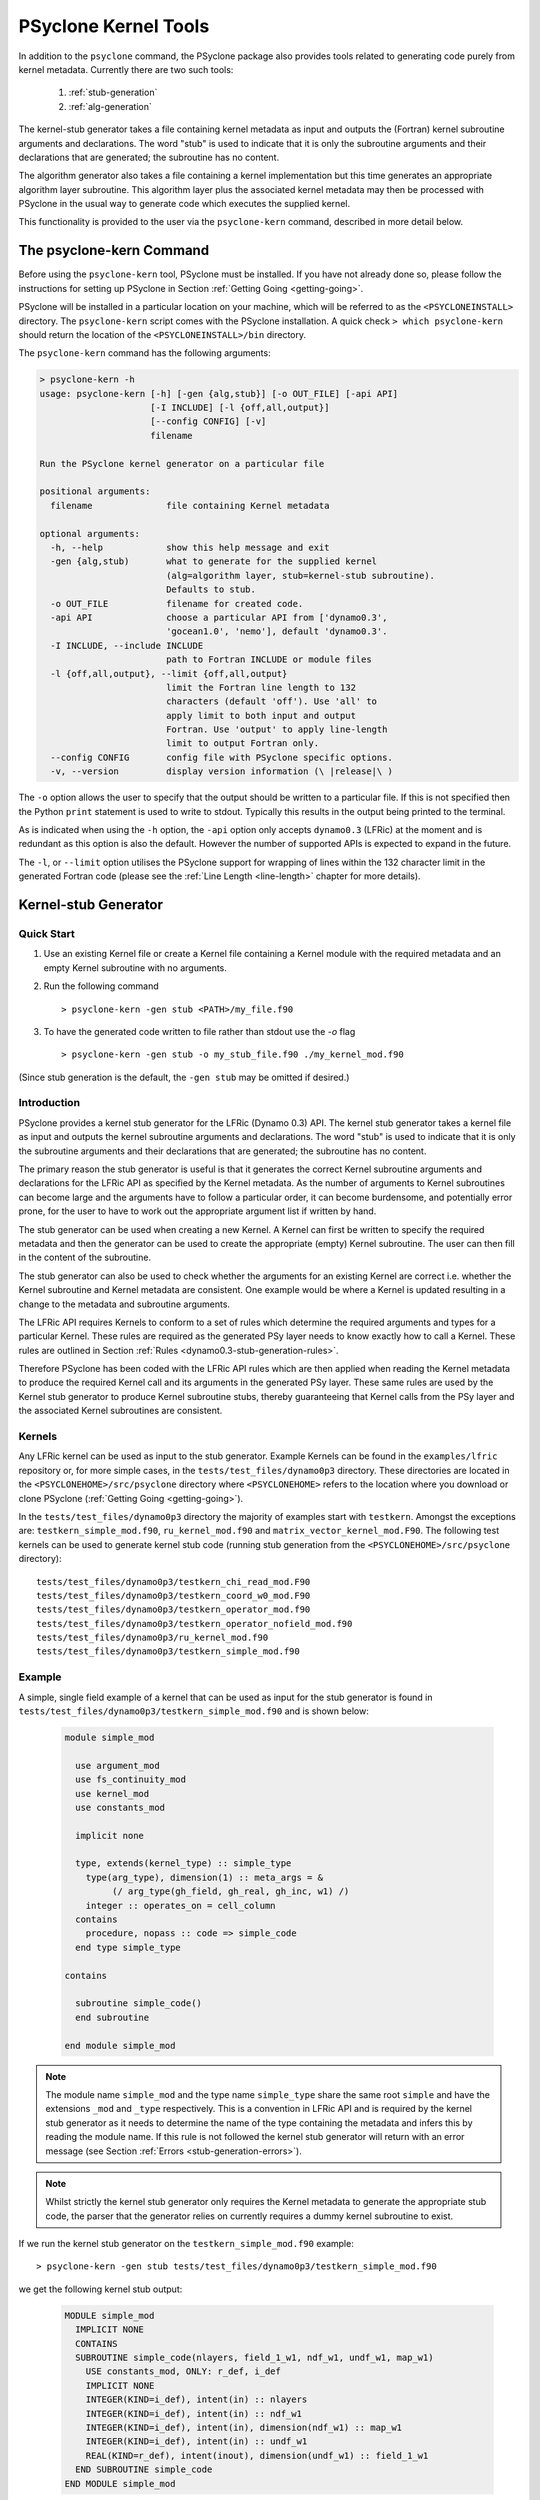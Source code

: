 .. -----------------------------------------------------------------------------
.. BSD 3-Clause License
..
.. Copyright (c) 2017-2023, Science and Technology Facilities Council
.. All rights reserved.
..
.. Redistribution and use in source and binary forms, with or without
.. modification, are permitted provided that the following conditions are met:
..
.. * Redistributions of source code must retain the above copyright notice, this
..   list of conditions and the following disclaimer.
..
.. * Redistributions in binary form must reproduce the above copyright notice,
..   this list of conditions and the following disclaimer in the documentation
..   and/or other materials provided with the distribution.
..
.. * Neither the name of the copyright holder nor the names of its
..   contributors may be used to endorse or promote products derived from
..   this software without specific prior written permission.
..
.. THIS SOFTWARE IS PROVIDED BY THE COPYRIGHT HOLDERS AND CONTRIBUTORS
.. "AS IS" AND ANY EXPRESS OR IMPLIED WARRANTIES, INCLUDING, BUT NOT
.. LIMITED TO, THE IMPLIED WARRANTIES OF MERCHANTABILITY AND FITNESS
.. FOR A PARTICULAR PURPOSE ARE DISCLAIMED. IN NO EVENT SHALL THE
.. COPYRIGHT HOLDER OR CONTRIBUTORS BE LIABLE FOR ANY DIRECT, INDIRECT,
.. INCIDENTAL, SPECIAL, EXEMPLARY, OR CONSEQUENTIAL DAMAGES (INCLUDING,
.. BUT NOT LIMITED TO, PROCUREMENT OF SUBSTITUTE GOODS OR SERVICES;
.. LOSS OF USE, DATA, OR PROFITS; OR BUSINESS INTERRUPTION) HOWEVER
.. CAUSED AND ON ANY THEORY OF LIABILITY, WHETHER IN CONTRACT, STRICT
.. LIABILITY, OR TORT (INCLUDING NEGLIGENCE OR OTHERWISE) ARISING IN
.. ANY WAY OUT OF THE USE OF THIS SOFTWARE, EVEN IF ADVISED OF THE
.. POSSIBILITY OF SUCH DAMAGE.
.. -----------------------------------------------------------------------------
.. Written by R. W. Ford and A. R. Porter, STFC Daresbury Lab
.. Modified by I. Kavcic and L. Turner, Met Office

PSyclone Kernel Tools
=====================

In addition to the ``psyclone`` command, the PSyclone package also
provides tools related to generating code purely from kernel
metadata. Currently there are two such tools:

 1. :ref:`stub-generation`
 2. :ref:`alg-generation`

The kernel-stub generator takes a file containing kernel metadata as
input and outputs the (Fortran) kernel subroutine arguments and
declarations. The word "stub" is used to indicate that it is only the
subroutine arguments and their declarations that are generated; the
subroutine has no content.

The algorithm generator also takes a file containing a kernel
implementation but this time generates an appropriate algorithm layer
subroutine. This algorithm layer plus the associated kernel metadata
may then be processed with PSyclone in the usual way to generate code
which executes the supplied kernel.

This functionality is provided to the user via the ``psyclone-kern``
command, described in more detail below.

The psyclone-kern Command
---------------------------

Before using the ``psyclone-kern`` tool, PSyclone must be installed. If you
have not already done so, please follow the instructions for setting
up PSyclone in Section :ref:`Getting Going <getting-going>`.

PSyclone will be installed in a particular location on your machine,
which will be referred to as the ``<PSYCLONEINSTALL>`` directory. The
``psyclone-kern`` script comes with the PSyclone
installation. A quick check ``> which psyclone-kern`` should return
the location of the ``<PSYCLONEINSTALL>/bin`` directory.

The ``psyclone-kern`` command has the following arguments:

.. code-block:: bash

    > psyclone-kern -h
    usage: psyclone-kern [-h] [-gen {alg,stub}] [-o OUT_FILE] [-api API]
                         [-I INCLUDE] [-l {off,all,output}]
                         [--config CONFIG] [-v]
                         filename

    Run the PSyclone kernel generator on a particular file

    positional arguments:
      filename              file containing Kernel metadata

    optional arguments:
      -h, --help            show this help message and exit
      -gen {alg,stub)       what to generate for the supplied kernel
                            (alg=algorithm layer, stub=kernel-stub subroutine).
			    Defaults to stub.
      -o OUT_FILE           filename for created code.
      -api API              choose a particular API from ['dynamo0.3',
                            'gocean1.0', 'nemo'], default 'dynamo0.3'.
      -I INCLUDE, --include INCLUDE
                            path to Fortran INCLUDE or module files
      -l {off,all,output}, --limit {off,all,output}
                            limit the Fortran line length to 132
                            characters (default 'off'). Use 'all' to
                            apply limit to both input and output
                            Fortran. Use 'output' to apply line-length
                            limit to output Fortran only.
      --config CONFIG       config file with PSyclone specific options.
      -v, --version         display version information (\ |release|\ )

The ``-o`` option allows the user to specify that the output should be
written to a particular file. If this is not specified then the Python
``print`` statement is used to write to stdout.  Typically this
results in the output being printed to the terminal.

As is indicated when using the ``-h`` option, the ``-api`` option only
accepts ``dynamo0.3`` (LFRic) at the moment and is redundant as this option
is also the default. However the number of supported APIs is expected to
expand in the future.

The ``-l``, or ``--limit`` option utilises the PSyclone support for
wrapping of lines within the 132 character limit in the generated Fortran code
(please see the :ref:`Line Length <line-length>` chapter for more details).

.. _stub-generation:

Kernel-stub Generator
---------------------

Quick Start
+++++++++++

1) Use an existing Kernel file or create a Kernel file containing a
   Kernel module with the required metadata and an empty Kernel
   subroutine with no arguments.
2) Run the following command ::

    > psyclone-kern -gen stub <PATH>/my_file.f90
3) To have the generated code written to file rather than stdout use the
   `-o` flag ::

    > psyclone-kern -gen stub -o my_stub_file.f90 ./my_kernel_mod.f90

(Since stub generation is the default, the ``-gen stub`` may be omitted
if desired.)

Introduction
++++++++++++

PSyclone provides a kernel stub generator for the LFRic (Dynamo 0.3) API.
The kernel stub generator takes a kernel file as input and outputs the
kernel subroutine arguments and declarations. The word "stub" is used
to indicate that it is only the subroutine arguments and their
declarations that are generated; the subroutine has no content.

The primary reason the stub generator is useful is that it generates
the correct Kernel subroutine arguments and declarations for the
LFRic API as specified by the Kernel metadata. As the number of
arguments to Kernel subroutines can become large and the arguments
have to follow a particular order, it can become burdensome, and
potentially error prone, for the user to have to work out the
appropriate argument list if written by hand.

The stub generator can be used when creating a new Kernel. A Kernel
can first be written to specify the required metadata and then the
generator can be used to create the appropriate (empty) Kernel
subroutine. The user can then fill in the content of the subroutine.

The stub generator can also be used to check whether the arguments for
an existing Kernel are correct i.e. whether the Kernel subroutine and
Kernel metadata are consistent. One example would be where a Kernel is
updated resulting in a change to the metadata and subroutine
arguments.

The LFRic API requires Kernels to conform to a set of rules which
determine the required arguments and types for a particular
Kernel. These rules are required as the generated PSy layer needs to
know exactly how to call a Kernel. These rules are outlined in Section
:ref:`Rules <dynamo0.3-stub-generation-rules>`.

Therefore PSyclone has been coded with the LFRic API rules which
are then applied when reading the Kernel metadata to produce the
required Kernel call and its arguments in the generated PSy
layer. These same rules are used by the Kernel stub generator to
produce Kernel subroutine stubs, thereby guaranteeing that Kernel
calls from the PSy layer and the associated Kernel subroutines are
consistent.

.. _stub-generation-kernels:

Kernels
+++++++

Any LFRic kernel can be used as input to the stub generator.
Example Kernels can be found in the ``examples/lfric`` repository or,
for more simple cases, in the ``tests/test_files/dynamo0p3`` directory.
These directories are located in the ``<PSYCLONEHOME>/src/psyclone``
directory where ``<PSYCLONEHOME>`` refers to the location where you
download or clone PSyclone (:ref:`Getting Going <getting-going>`).

In the ``tests/test_files/dynamo0p3`` directory the majority of examples
start with ``testkern``. Amongst the exceptions are: ``testkern_simple_mod.f90``,
``ru_kernel_mod.f90`` and ``matrix_vector_kernel_mod.F90``. The following
test kernels can be used to generate kernel stub code (running stub
generation from the ``<PSYCLONEHOME>/src/psyclone`` directory)::

    tests/test_files/dynamo0p3/testkern_chi_read_mod.F90
    tests/test_files/dynamo0p3/testkern_coord_w0_mod.F90
    tests/test_files/dynamo0p3/testkern_operator_mod.f90
    tests/test_files/dynamo0p3/testkern_operator_nofield_mod.f90
    tests/test_files/dynamo0p3/ru_kernel_mod.f90
    tests/test_files/dynamo0p3/testkern_simple_mod.f90

.. _stub-generation-example:

Example
+++++++

A simple, single field example of a kernel that can be used as input for the
stub generator is found in ``tests/test_files/dynamo0p3/testkern_simple_mod.f90`` and
is shown below:

.. _simple_metadata:

 .. code-block:: fortran

  module simple_mod

    use argument_mod
    use fs_continuity_mod
    use kernel_mod
    use constants_mod

    implicit none

    type, extends(kernel_type) :: simple_type
      type(arg_type), dimension(1) :: meta_args = &
           (/ arg_type(gh_field, gh_real, gh_inc, w1) /)
      integer :: operates_on = cell_column
    contains
      procedure, nopass :: code => simple_code
    end type simple_type

  contains

    subroutine simple_code()
    end subroutine

  end module simple_mod

.. note:: The module name ``simple_mod`` and the type name ``simple_type``
          share the same root ``simple`` and have the extensions ``_mod``
          and ``_type`` respectively. This is a convention in LFRic API
          and is required by the kernel stub generator as it needs to
          determine the name of the type containing the metadata and infers
          this by reading the module name. If this rule is not followed the
          kernel stub generator will return with an error message
          (see Section :ref:`Errors <stub-generation-errors>`).

.. note:: Whilst strictly the kernel stub generator only requires the Kernel
          metadata to generate the appropriate stub code, the parser that
          the generator relies on currently requires a dummy kernel subroutine
          to exist.

If we run the kernel stub generator on the ``testkern_simple_mod.f90`` example::

  > psyclone-kern -gen stub tests/test_files/dynamo0p3/testkern_simple_mod.f90

we get the following kernel stub output:

 .. code-block:: fortran

  MODULE simple_mod
    IMPLICIT NONE
    CONTAINS
    SUBROUTINE simple_code(nlayers, field_1_w1, ndf_w1, undf_w1, map_w1)
      USE constants_mod, ONLY: r_def, i_def
      IMPLICIT NONE
      INTEGER(KIND=i_def), intent(in) :: nlayers
      INTEGER(KIND=i_def), intent(in) :: ndf_w1
      INTEGER(KIND=i_def), intent(in), dimension(ndf_w1) :: map_w1
      INTEGER(KIND=i_def), intent(in) :: undf_w1
      REAL(KIND=r_def), intent(inout), dimension(undf_w1) :: field_1_w1
    END SUBROUTINE simple_code
  END MODULE simple_mod

The subroutine content can then be copied into the required module,
used as the basis for a new module, or checked with an existing
subroutine for correctness.

.. note:: The output does not currently conform to Met Office coding
          standards so must be modified accordingly.

.. note:: The code will not compile without a) providing the
          ``constants_mod``, ``argument_mod`` and ``kernel_mod`` modules
          in the compiler include path and b) adding in code that writes
          to any arguments declared as intent ``out`` or ``inout``. For a
          quick check, the ``USE`` declaration and ``KIND`` declarations
          can be removed and the ``field_1_w1`` array can be initialised
          with some value in the subroutine. At this point the Kernel
          should compile successfully.

.. note:: Whilst there is only one field declared in the metadata there
          are 5 arguments to the Kernel. The first argument ``nlayers``
          specifies the number of layers in a column for a field. The
          second argument is the array associated with the field. The
          field array is dimensioned as the *number of unique degrees
          of freedom* (hereafter ``undf``) which is also passed into
          the kernel (the fourth argument). The naming convention is to
          call each field a ``field``, followed by its position in the
          (algorithm) argument list (which is reflected in the metadata
          ordering). The third argument is the number of degrees of freedom
          for the particular column and is used to dimension the final
          argument which is the *degrees of freedom map* (dofmap) which
          indicates the location of the required values in the field array.
          The naming convention for the ``dofmap``, ``undf`` and ``ndf`` is
          to append the name with the space that it is associated with.

We now take a look at a more complicated example. The metadata in this
example is the same as an actual LFRic (Dynamo 0.3) kernel, however the
subroutine content and various comments have been removed. The metadata
specifies that there are four fields passed by the algorithm layer, the
fourth of which is a vector field of size three. All three of the spaces
require a basis function and the ``W0`` and ``W2`` function spaces
additionally require a differential basis function. The content of the
Kernel, excluding the subroutine body, is given below:

 .. code-block:: fortran

  module ru_kernel_mod

  use argument_mod
  use fs_continuity_mod
  use kernel_mod
  use constants_mod

  implicit none

  private

  type, public, extends(kernel_type) :: ru_kernel_type
    private
    type(arg_type) :: meta_args(6) = (/                                  &
         arg_type(GH_FIELD,   GH_REAL,    GH_INC,  W2),                  &
         arg_type(GH_FIELD,   GH_REAL,    GH_READ, W3),                  &
         arg_type(GH_SCALAR,  GH_INTEGER, GH_READ),                      &
         arg_type(GH_SCALAR,  GH_REAL,    GH_READ),                      &
         arg_type(GH_FIELD,   GH_REAL,    GH_READ, W0),                  &
         arg_type(GH_FIELD*3, GH_REAL,    GH_READ, W0)                   &
         /)
    type(func_type) :: meta_funcs(3) = (/                                &
         func_type(W2, GH_BASIS, GH_DIFF_BASIS),                         &
         func_type(W3, GH_BASIS),                                        &
         func_type(W0, GH_BASIS, GH_DIFF_BASIS)                          &
         /)
    integer :: operates_on = CELL_COLUMN
    integer :: gh_shape = gh_quadrature_XYoZ
  contains
    procedure, nopass :: ru_code
  end type

  public ru_code

  contains

    subroutine ru_code()
    end subroutine ru_code

  end module ru_kernel_mod

If we run the kernel stub generator on this example::

  > psyclone-kern -gen stub tests/test_files/dynamo0p3/ru_kernel_mod.f90

we obtain the following output:

 .. code-block:: fortran

  MODULE ru_mod
    IMPLICIT NONE
    CONTAINS
    SUBROUTINE ru_code(nlayers, field_1_w2, field_2_w3, iscalar_3, rscalar_4, &
                       field_5_w0, field_6_w0_v1, field_6_w0_v2, field_6_w0_v3, &
                       ndf_w2, undf_w2, map_w2, basis_w2_qr_xyoz, &
                       diff_basis_w2_qr_xyoz, ndf_w3, undf_w3, map_w3, &
                       basis_w3_qr_xyoz, ndf_w0, undf_w0, map_w0, &
                       basis_w0_qr_xyoz, diff_basis_w0_qr_xyoz, &
                       np_xy_qr_xyoz, np_z_qr_xyoz, weights_xy_qr_xyoz, weights_z_qr_xyoz)
      USE constants_mod, ONLY: r_def, i_def
      IMPLICIT NONE
      INTEGER(KIND=i_def), intent(in) :: nlayers
      INTEGER(KIND=i_def), intent(in) :: ndf_w0
      INTEGER(KIND=i_def), intent(in), dimension(ndf_w0) :: map_w0
      INTEGER(KIND=i_def), intent(in) :: ndf_w2
      INTEGER(KIND=i_def), intent(in), dimension(ndf_w2) :: map_w2
      INTEGER(KIND=i_def), intent(in) :: ndf_w3
      INTEGER(KIND=i_def), intent(in), dimension(ndf_w3) :: map_w3
      INTEGER(KIND=i_def), intent(in) :: undf_w2, undf_w3, undf_w0
      REAL(KIND=r_def), intent(in) :: rscalar_4
      INTEGER(KIND=i_def), intent(in) :: iscalar_3
      REAL(KIND=r_def), intent(inout), dimension(undf_w2) :: field_1_w2
      REAL(KIND=r_def), intent(in), dimension(undf_w3) :: field_2_w3
      REAL(KIND=r_def), intent(in), dimension(undf_w0) :: field_5_w0
      REAL(KIND=r_def), intent(in), dimension(undf_w0) :: field_6_w0_v1
      REAL(KIND=r_def), intent(in), dimension(undf_w0) :: field_6_w0_v2
      REAL(KIND=r_def), intent(in), dimension(undf_w0) :: field_6_w0_v3
      INTEGER(KIND=i_def), intent(in) :: np_xy_qr_xyoz, np_z_qr_xyoz
      REAL(KIND=r_def), intent(in), dimension(3,ndf_w2,np_xy_qr_xyoz,np_z_qr_xyoz) :: basis_w2_qr_xyoz
      REAL(KIND=r_def), intent(in), dimension(1,ndf_w2,np_xy_qr_xyoz,np_z_qr_xyoz) :: diff_basis_w2_qr_xyoz
      REAL(KIND=r_def), intent(in), dimension(1,ndf_w3,np_xy_qr_xyoz,np_z_qr_xyoz) :: basis_w3_qr_xyoz
      REAL(KIND=r_def), intent(in), dimension(1,ndf_w0,np_xy_qr_xyoz,np_z_qr_xyoz) :: basis_w0_qr_xyoz
      REAL(KIND=r_def), intent(in), dimension(3,ndf_w0,np_xy_qr_xyoz,np_z_qr_xyoz) :: diff_basis_w0_qr_xyoz
      REAL(KIND=r_def), intent(in), dimension(np_xy_qr_xyoz) :: weights_xy_qr_xyoz
      REAL(KIND=r_def), intent(in), dimension(np_z_qr_xyoz) :: weights_z_qr_xyoz
    END SUBROUTINE ru_code
  END MODULE ru_mod

The above example demonstrates that the argument list can get quite
complex. Rather than going through an explanation of each argument you
are referred to Section :ref:`Rules <dynamo0.3-stub-generation-rules>` for
more details on the rules for argument types and argument ordering.
Regarding naming conventions for arguments you can see that the arrays
associated with the fields are labelled as 1-6 depending on their
position in the metadata. For a vector field, each vector results in a
different array. These are distinguished by appending ``_vx`` where ``x`` is
the number of the vector.

The introduction of stencil operations on field arguments further complicates
the argument list of a kernel. An example of the use of the stub generator
for a kernel that performs stencil operations is provided in
``examples/lfric/eg5``::

  > psyclone-kern -gen stub ../../examples/lfric/eg5/conservative_flux_kernel_mod.F90

.. _stub-generation-errors:

Errors
++++++

The stub generator has been written to provide useful errors if
mistakes are found. If you run the generator and it does not produce a
useful error - and in particular if it produces a stack trace - please
contact the PSyclone developers.

The following tests do not produce stub kernel code either because
they are invalid or because they contain functionality that is not
supported in the stub generator::

    tests/test_files/dynamo0p3/testkern_any_space_1_mod.f90
    tests/test_files/dynamo0p3/testkern_any_space_4_mod.f90
    tests/test_files/dynamo0p3/testkern_any_discontinuous_space_op_2_mod.f90
    tests/test_files/dynamo0p3/testkern_dofs_mod.f90
    tests/test_files/dynamo0p3/testkern_invalid_fortran_mod.f90
    tests/test_files/dynamo0p3/testkern_short_name_mod.f90
    tests/test_files/dynamo0p3/testkern_no_datatype_mod.f90
    tests/test_files/dynamo0p3/testkern_qr_mod.F90

``testkern_invalid_fortran_mod.f90``, ``testkern_no_datatype_mod.f90``,
``testkern_short_name_mod.f90`` and ``testkern_qr_mod.F90`` are designed to be
invalid for PSyclone stub generation testing purposes and should produce
appropriate errors. Two examples are below::

    > psyclone-kern -gen stub tests/test_files/dynamo0p3/testkern_invalid_fortran_mod.f90
    Error: 'Parse Error: Code appears to be invalid Fortran'

    > psyclone-kern -gen stub tests/test_files/dynamo0p3/testkern_no_datatype_mod.f90
    Error: 'Parse Error: Kernel type testkern_type does not exist'

``testkern_dofs_mod.f90`` is an example with an unsupported feature, as the
``operates_on`` metadata specifies ``dof``. Currently only kernels with
``operates_on=CELL_COLUMN`` are supported by the stub generator.

Generic function space metadata ``any_space`` and ``any_discontinuous_space``
(see Section :ref:`Supported Function Spaces <lfric-function-space>`
for function-space identifiers) are currently only supported for
:ref:`LFRic (Dynamo 0.3) fields <lfric-field>` in the stub generator. Basis
and differential basis functions on these generic function spaces, required
for :ref:`quadrature <dynamo0.3-quadrature>` and
:ref:`evaluators <dynamo0.3-gh-shape>`, are not supported. Hence,
``testkern_any_space_1_mod.f90``, ``testkern_any_space_4_mod.f90`` and
``testkern_any_discontinuous_space_op_2_mod.f90`` should fail with
appropriate warnings because of that. For example::

    > psyclone-kern -gen stub tests/test_files/dynamo0p3/testkern_any_space_1_mod.f90
    Error: "Generation Error: Unsupported space for basis function, expecting
    one of ['w3', 'wtheta', 'w2v', 'w2vtrace', 'w2broken', 'w0', 'w1', 'w2',
    'w2trace', 'w2h', 'w2htrace', 'any_w2', 'wchi'] but found 'any_space_1'"

As noted above, if the LFRic API naming convention for module and type
names is not followed, the stub generator will return with an error
message. For example::

    > psyclone-kern -gen stub tests/test_files/dynamo0p3/testkern_qr_mod.F90
    Error: "Parse Error: Error, module name 'testkern_qr_mod' does not have
    '_mod' as an extension. This convention is assumed."


.. _alg-generation:

Algorithm Generator
-------------------

Quick Start
+++++++++++

1) Use an existing Kernel file containing a full LFRic kernel implementation.
2) Run the following command ::

    > psyclone-kern -gen alg <PATH>/my_kern_file_mod.f90

3) The generated Algorithm code will be output to stdout by default. To have
   it written to a file use the `-o` flag.

Introduction
++++++++++++

The ability to generate a valid LFRic Algorithm layer that calls a given kernel
is useful for a number of reasons:

1) Starting point for creating a test for a kernel;
2) Benchmarking an individual kernel;
3) Constructing a test harness for the adjoint of a kernel produced by
   :ref:`PSyAD <psyad:introduction>`.

Currently algorithm generation is only supported for the LFRic (Dynamo
0.3) API but it could be extended to the GOcean API if desired.

Mapping of Function Spaces
^^^^^^^^^^^^^^^^^^^^^^^^^^

Every field or operator argument to an LFRic kernel must have its
function space(s) specified in the metadata of the kernel. This information
is used by the algorithm generation to ensure that each kernel argument
is correctly constructed. However, the metadata permits the use of certain
'generic' function-space specifiers (see :ref:`Supported Function Spaces
<lfric-function-space>`). If an argument is specified as being on one of
these spaces then the algorithm generator chooses an appropriate, specific
function space for that argument. e.g. an argument that is specified as
being on ``ANY_SPACE_<n>`` will be constructed on ``W0`` while one on
``ANY_DISCONTINUOUS_SPACE_<n>`` will be constructed on ``W3``.

Example
+++++++

If we take the same kernel used in the stub-generation
:ref:`example <stub-generation-example>` then running ::

  > psyclone-kern -gen alg tests/test_files/dynamo0p3/testkern_simple_mod.f90

gives the following algorithm layer code:

 .. code-block:: fortran

  module test_alg_mod
    implicit none
    public

  contains
    subroutine test_alg(mesh, chi, panel_id)
      use field_mod, only : field_type
      use function_space_mod, only : function_space_type
      use fs_continuity_mod, only : w1
      use function_space_collection_mod, only : function_space_collection
      use mesh_mod, only : mesh_type
      use simple_mod, only : simple_type
      use constants_mod, only : i_def, r_def
      integer(kind=i_def), parameter :: element_order = 1_i_def
      type(mesh_type), pointer, intent(in) :: mesh
      type(field_type), dimension(3), intent(in), optional :: chi
      type(field_type), intent(in), optional :: panel_id
      TYPE(function_space_type), POINTER :: vector_space_w1_ptr
      type(field_type) :: field_1

      vector_space_w1_ptr => function_space_collection % get_fs(mesh, element_order, w1)
      call field_1 % initialise(vector_space=vector_space_w1_ptr, name='field_1')
      call invoke(setval_c(field_1, 1.0_r_def), simple_type(field_1))

    end subroutine test_alg

  end module test_alg_mod

Note that the generated code implements an Algorithm subroutine that
is intended to be called from within an LFRic application that has
already setup data structures for the mesh (and, optionally, the `chi`
coordinate field and panel ID mapping).  Since the :ref:`metadata
<simple_metadata>` for the `simple_type` kernel specifies that the
field argument is on `W1`, the generated code must ensure that the
appropriate function space is set up and used to initialise the field.
Once that's done, the interesting part is the `invoke` call:

 .. code-block:: fortran

      call invoke(setval_c(field_1, 1.0_r_def), &
                  simple_type(field_1))

(where a line-break has been added for clarity). In this example the `invoke`
is for two kernels: the first is a :ref:`Built-in <built-ins>` that gives
`field_1` the value `1.0` everywhere and the second is the 'simple' kernel
itself which is passed the now initialised `field_1`.

This Algorithm code can now be processed by PSyclone in the normal way in
order to generate a transformed version plus an associated PSy-layer routine.
See :ref:`lfric_alg_gen_example` for a full example of doing this.

Limitations
+++++++++++

 * Algorithm generation is only currently supported for the LFRic
   (dynamo 0.3) API.
 * All fields are currently set to unity. Obviously the generated algorithm
   code may be edited to change this.
 * The generator does not currently recognise 'special' fields that hold
   geometry information (such as Chi or the face IDs) and these too will
   all be initialised to unity. This is the subject of Issue #1708 (although
   note that the generated code already permits the caller to supply Chi and/or
   face IDs).
 * Kernels with operator arguments are not yet supported.
 * Kernels with stencil accesses are not yet supported.

